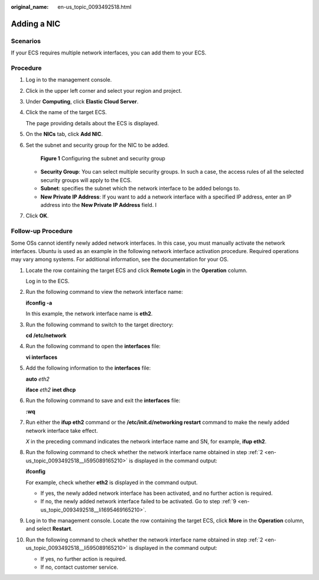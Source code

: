 :original_name: en-us_topic_0093492518.html

.. _en-us_topic_0093492518:

Adding a NIC
============

Scenarios
---------

If your ECS requires multiple network interfaces, you can add them to your ECS.

Procedure
---------

#. Log in to the management console.

#. Click |image1| in the upper left corner and select your region and project.

#. Under **Computing**, click **Elastic Cloud Server**.

#. Click the name of the target ECS.

   The page providing details about the ECS is displayed.

#. On the **NICs** tab, click **Add NIC**.

#. Set the subnet and security group for the NIC to be added.


   .. figure:: /_static/images/en-us_image_0000001676518625.png
      :alt: **Figure 1** Configuring the subnet and security group

      **Figure 1** Configuring the subnet and security group

   -  **Security Group**: You can select multiple security groups. In such a case, the access rules of all the selected security groups will apply to the ECS.
   -  **Subnet**: specifies the subnet which the network interface to be added belongs to.
   -  **New Private IP Address**: If you want to add a network interface with a specified IP address, enter an IP address into the **New Private IP Address** field. I

#. Click **OK**.

Follow-up Procedure
-------------------

Some OSs cannot identify newly added network interfaces. In this case, you must manually activate the network interfaces. Ubuntu is used as an example in the following network interface activation procedure. Required operations may vary among systems. For additional information, see the documentation for your OS.

#. Locate the row containing the target ECS and click **Remote Login** in the **Operation** column.

   Log in to the ECS.

#. .. _en-us_topic_0093492518__li595089165210:

   Run the following command to view the network interface name:

   **ifconfig -a**

   In this example, the network interface name is **eth2**.

#. Run the following command to switch to the target directory:

   **cd /etc/network**

#. Run the following command to open the **interfaces** file:

   **vi interfaces**

#. Add the following information to the **interfaces** file:

   **auto** *eth2*

   **iface** *eth2* **inet dhcp**

#. Run the following command to save and exit the **interfaces** file:

   **:wq**

#. Run either the **ifup eth2** command or the **/etc/init.d/networking restart** command to make the newly added network interface take effect.

   *X* in the preceding command indicates the network interface name and SN, for example, **ifup eth2**.

#. Run the following command to check whether the network interface name obtained in step :ref:`2 <en-us_topic_0093492518__li595089165210>` is displayed in the command output:

   **ifconfig**

   For example, check whether **eth2** is displayed in the command output.

   -  If yes, the newly added network interface has been activated, and no further action is required.
   -  If no, the newly added network interface failed to be activated. Go to step :ref:`9 <en-us_topic_0093492518__li1695469165210>`.

#. .. _en-us_topic_0093492518__li1695469165210:

   Log in to the management console. Locate the row containing the target ECS, click **More** in the **Operation** column, and select **Restart**.

#. Run the following command to check whether the network interface name obtained in step :ref:`2 <en-us_topic_0093492518__li595089165210>` is displayed in the command output:

   -  If yes, no further action is required.
   -  If no, contact customer service.

.. |image1| image:: /_static/images/en-us_image_0210779229.png
